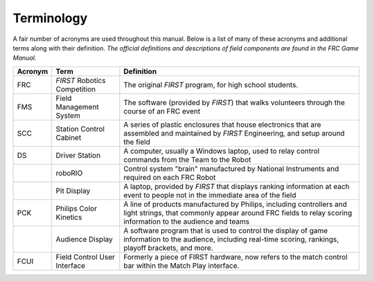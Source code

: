Terminology
===========

A fair number of acronyms are used throughout this manual. Below is a list of many of these acronyms and additional terms along with their definition. *The official definitions and descriptions of field components are found in the FRC Game Manual.*

+---------+------------------------------+------------------------------------------------------------------------------------------------------------------------------------------------------------------------------------+
| Acronym | Term                         | Definition                                                                                                                                                                         |
+=========+==============================+====================================================================================================================================================================================+
| FRC     | *FIRST* Robotics Competition | The original *FIRST* program, for high school students.                                                                                                                            |
+---------+------------------------------+------------------------------------------------------------------------------------------------------------------------------------------------------------------------------------+
| FMS     | Field Management System      | The software (provided by *FIRST*) that walks volunteers through the course of an FRC event                                                                                        |
+---------+------------------------------+------------------------------------------------------------------------------------------------------------------------------------------------------------------------------------+
| SCC     | Station Control Cabinet      | A series of plastic enclosures that house electronics that are assembled and maintained by *FIRST* Engineering, and setup around the field                                         |
+---------+------------------------------+------------------------------------------------------------------------------------------------------------------------------------------------------------------------------------+
| DS      | Driver Station               | A computer, usually a Windows laptop, used to relay control commands from the Team to the Robot                                                                                    |
+---------+------------------------------+------------------------------------------------------------------------------------------------------------------------------------------------------------------------------------+
|         | roboRIO                      | Control system "brain" manufactured by National Instruments and required on each FRC Robot                                                                                         |
+---------+------------------------------+------------------------------------------------------------------------------------------------------------------------------------------------------------------------------------+
|         | Pit Display                  | A laptop, provided by *FIRST* that displays ranking information at each event to people not in the immediate area of the field                                                     |
+---------+------------------------------+------------------------------------------------------------------------------------------------------------------------------------------------------------------------------------+
| PCK     | Philips Color Kinetics       | A line of products manufactured by Philips, including controllers and light strings, that commonly appear around FRC fields to relay scoring information to the audience and teams |
+---------+------------------------------+------------------------------------------------------------------------------------------------------------------------------------------------------------------------------------+
|         | Audience Display             | A software program that is used to control the display of game information to the audience, including real-time scoring, rankings, playoff brackets, and more.                     |
+---------+------------------------------+------------------------------------------------------------------------------------------------------------------------------------------------------------------------------------+
| FCUI    | Field Control User Interface | Formerly a piece of FIRST hardware, now refers to the match control bar within the Match Play interface.                                                                           |
+---------+------------------------------+------------------------------------------------------------------------------------------------------------------------------------------------------------------------------------+

